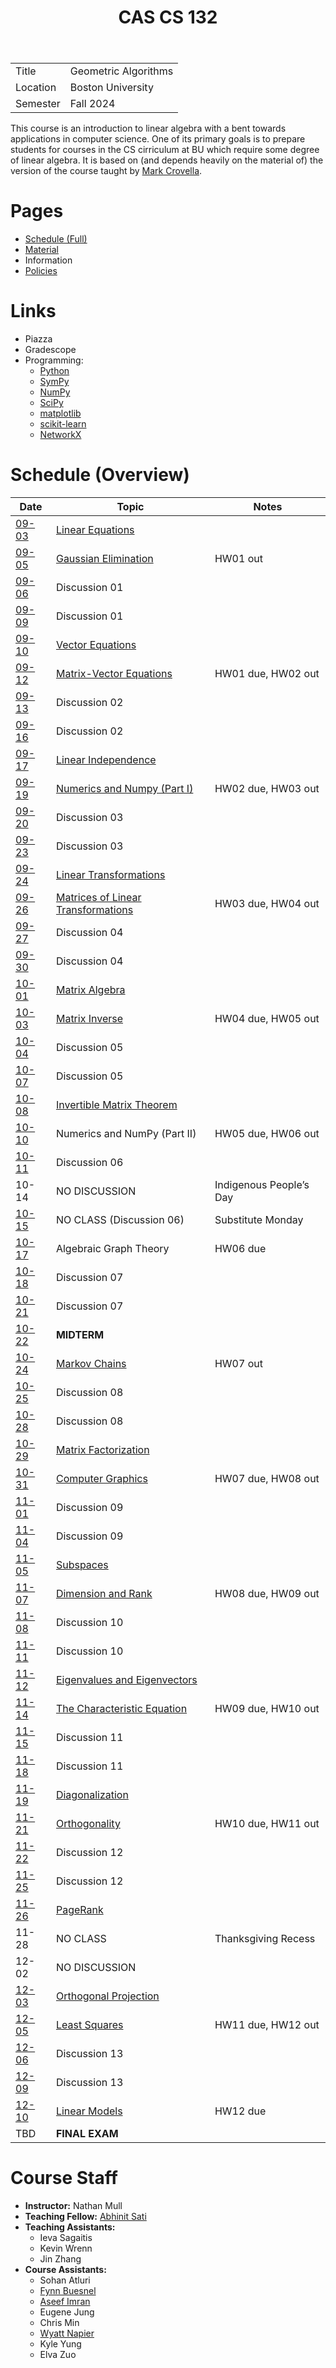 #+title: CAS CS 132
#+HTML_HEAD: <link rel="stylesheet" type="text/css" href="../globalStyle.css" />
#+OPTIONS: html-style:nil H:2 toc:nil num:nil
#+HTML_LINK_HOME: http://nmmull.github.io
| Title    | Geometric Algorithms |
| Location | Boston University    |
| Semester | Fall 2024            |
This course is an introduction to linear algebra with a bent towards
applications in computer science. One of its primary goals is to
prepare students for courses in the CS cirriculum at BU which require
some degree of linear algebra. It is based on (and depends heavily on
the material of) the version of the course taught by [[https://www.cs.bu.edu/fac/crovella/][Mark Crovella]].
* Pages
+ [[file:schedule.org][Schedule (Full)]]
+ [[file:material.org][Material]]
+ Information
+ [[https://nmmull.github.io/pages/policies.html][Policies]]
* Links
+ Piazza
+ Gradescope
+ Programming:
  + [[https://www.python.org][Python]]
  + [[https://www.sympy.org][SymPy]]
  + [[https://numpy.org][NumPy]]
  + [[https://scipy.org][SciPy]]
  + [[https://matplotlib.org][matplotlib]]
  + [[https://scikit-learn.org/stable/][scikit-learn]]
  + [[https://networkx.org][NetworkX]]

* Schedule (Overview)
|-------+------------------------------------+-------------------------|
| Date  | Topic                              | Notes                   |
|-------+------------------------------------+-------------------------|
| [[file:schedule.org::#09-03][09-03]] | [[http://mcrovella.github.io/CS132-Geometric-Algorithms/L01LinearEquations.html][Linear Equations]]                   |                         |
| [[file:schedule.org::#09-05][09-05]] | [[http://mcrovella.github.io/CS132-Geometric-Algorithms/L03RowReductions.html][Gaussian Elimination]]               | HW01 out                |
| [[file:schedule.org::#09-06][09-06]] | Discussion 01                      |                         |
|-------+------------------------------------+-------------------------|
| [[file:schedule.org::#09-06][09-09]] | Discussion 01                      |                         |
| [[file:schedule.org::#09-10][09-10]] | [[http://mcrovella.github.io/CS132-Geometric-Algorithms/L04VectorEquations.html][Vector Equations]]                   |                         |
| [[file:schedule.org::#09-12][09-12]] | [[http://mcrovella.github.io/CS132-Geometric-Algorithms/L05Axb.html][Matrix-Vector Equations]]            | HW01 due, HW02 out      |
| [[file:schedule.org::#09-13][09-13]] | Discussion 02                      |                         |
|-------+------------------------------------+-------------------------|
| [[file:schedule.org::#09-13][09-16]] | Discussion 02                      |                         |
| [[file:schedule.org::#09-17][09-17]] | [[http://mcrovella.github.io/CS132-Geometric-Algorithms/L06LinearIndependence.html][Linear Independence]]                |                         |
| [[file:schedule.org::#09-19][09-19]] | [[http://mcrovella.github.io/CS132-Geometric-Algorithms/L02Numerics.html][Numerics and Numpy (Part I)]]        | HW02 due, HW03 out      |
| [[file:schedule.org::#09-20][09-20]] | Discussion 03                      |                         |
|-------+------------------------------------+-------------------------|
| [[file:schedule.org::#09-20][09-23]] | Discussion 03                      |                         |
| [[file:schedule.org::#09-24][09-24]] | [[http://mcrovella.github.io/CS132-Geometric-Algorithms/L07LinearTransformations.html][Linear Transformations]]             |                         |
| [[file:schedule.org::#09-26][09-26]] | [[http://mcrovella.github.io/CS132-Geometric-Algorithms/L08MatrixofLinearTranformation.html][Matrices of Linear Transformations]] | HW03 due, HW04 out      |
| [[file:schedule.org::#09-27][09-27]] | Discussion 04                      |                         |
|-------+------------------------------------+-------------------------|
| [[file:schedule.org::#09-27][09-30]] | Discussion 04                      |                         |
| [[file:schedule.org::#10-01][10-01]] | [[http://mcrovella.github.io/CS132-Geometric-Algorithms/L09MatrixOperations.html][Matrix Algebra]]                     |                         |
| [[file:schedule.org::#10-03][10-03]] | [[http://mcrovella.github.io/CS132-Geometric-Algorithms/L10MatrixInverse.html][Matrix Inverse]]                     | HW04 due, HW05 out      |
| [[file:schedule.org::#10-04][10-04]] | Discussion 05                      |                         |
|-------+------------------------------------+-------------------------|
| [[file:schedule.org::#10-04][10-07]] | Discussion 05                      |                         |
| [[file:schedule.org::#10-08][10-08]] | [[http://mcrovella.github.io/CS132-Geometric-Algorithms/L10MatrixInverse.html][Invertible Matrix Theorem]]          |                         |
| [[file:schedule.org::#10-10][10-10]] | Numerics and NumPy (Part II)       | HW05 due, HW06 out      |
| [[file:schedule.org::#10-11][10-11]] | Discussion 06                      |                         |
|-------+------------------------------------+-------------------------|
| 10-14 | NO DISCUSSION                      | Indigenous People’s Day |
| [[file:schedule.org::#10-11][10-15]] | NO CLASS (Discussion 06)           | Substitute Monday       |
| [[file:schedule.org::#10-17][10-17]] | Algebraic Graph Theory             | HW06 due                |
| [[file:schedule.org::#10-18][10-18]] | Discussion 07                      |                         |
|-------+------------------------------------+-------------------------|
| [[file:schedule.org::#10-18][10-21]] | Discussion 07                      |                         |
| [[file:schedule.org::#10-22][10-22]] | *MIDTERM*                          |                         |
| [[file:schedule.org::#10-24][10-24]] | [[http://mcrovella.github.io/CS132-Geometric-Algorithms/L11MarkovChains.html][Markov Chains]]                      | HW07 out                |
| [[file:schedule.org::#10-25][10-25]] | Discussion 08                      |                         |
|-------+------------------------------------+-------------------------|
| [[file:schedule.org::#10-25][10-28]] | Discussion 08                      |                         |
| [[file:schedule.org::#10-29][10-29]] | [[http://mcrovella.github.io/CS132-Geometric-Algorithms/L12MatrixFactorizations.html][Matrix Factorization]]               |                         |
| [[file:schedule.org::#10-31][10-31]] | [[http://mcrovella.github.io/CS132-Geometric-Algorithms/L13ComputerGraphics.html][Computer Graphics]]                  | HW07 due, HW08 out      |
| [[file:schedule.org::#11-01][11-01]] | Discussion 09                      |                         |
|-------+------------------------------------+-------------------------|
| [[file:schedule.org::#11-01][11-04]] | Discussion 09                      |                         |
| [[file:schedule.org::#11-05][11-05]] | [[http://mcrovella.github.io/CS132-Geometric-Algorithms/L14Subspaces.html][Subspaces]]                          |                         |
| [[file:schedule.org::#11-07][11-07]] | [[http://mcrovella.github.io/CS132-Geometric-Algorithms/L15DimensionRank.html][Dimension and Rank]]                 | HW08 due, HW09 out      |
| [[file:schedule.org::#11-08][11-08]] | Discussion 10                      |                         |
|-------+------------------------------------+-------------------------|
| [[file:schedule.org::#11-08][11-11]] | Discussion 10                      |                         |
| [[file:schedule.org::#11-12][11-12]] | [[http://mcrovella.github.io/CS132-Geometric-Algorithms/L16Eigenvectors.html][Eigenvalues and Eigenvectors]]       |                         |
| [[file:schedule.org::#11-14][11-14]] | [[http://mcrovella.github.io/CS132-Geometric-Algorithms/L17CharacteristicEqn.html][The Characteristic Equation]]        | HW09 due, HW10 out      |
| [[file:schedule.org::#11-15][11-15]] | Discussion 11                      |                         |
|-------+------------------------------------+-------------------------|
| [[file:schedule.org::#11-15][11-18]] | Discussion 11                      |                         |
| [[file:schedule.org::#11-19][11-19]] | [[http://mcrovella.github.io/CS132-Geometric-Algorithms/L18Diagonalization.html][Diagonalization]]                    |                         |
| [[file:schedule.org::#11-21][11-21]] | [[http://mcrovella.github.io/CS132-Geometric-Algorithms/L20Orthogonality.html][Orthogonality]]                      | HW10 due, HW11 out      |
| [[file:schedule.org::#11-22][11-22]] | Discussion 12                      |                         |
|-------+------------------------------------+-------------------------|
| [[file:schedule.org::#11-22][11-25]] | Discussion 12                      |                         |
| [[file:schedule.org::#11-26][11-26]] | [[http://mcrovella.github.io/CS132-Geometric-Algorithms/L19PageRank.html][PageRank]]                           |                         |
| 11-28 | NO CLASS                           | Thanksgiving Recess     |
|-------+------------------------------------+-------------------------|
| 12-02 | NO DISCUSSION                      |                         |
| [[file:schedule.org::#12-03][12-03]] | [[http://mcrovella.github.io/CS132-Geometric-Algorithms/L21OrthogonalSets.html][Orthogonal Projection]]              |                         |
| [[file:schedule.org::#12-05][12-05]] | [[http://mcrovella.github.io/CS132-Geometric-Algorithms/L22LeastSquares.html][Least Squares]]                      | HW11 due, HW12 out      |
| [[file:schedule.org::#12-06][12-06]] | Discussion 13                      |                         |
|-------+------------------------------------+-------------------------|
| [[file:schedule.org::#12-06][12-09]] | Discussion 13                      |                         |
| [[file:schedule.org::#12-10][12-10]] | [[http://mcrovella.github.io/CS132-Geometric-Algorithms/L23LinearModels.html][Linear Models]]                      | HW12 due                |
|-------+------------------------------------+-------------------------|
| TBD   | *FINAL EXAM*                       |                         |
|-------+------------------------------------+-------------------------|

* Course Staff
+ *Instructor:* Nathan Mull
+ *Teaching Fellow:* [[https://abhinitsati.com/][Abhinit Sati]]
+ *Teaching Assistants:*
  + Ieva Sagaitis
  + Kevin Wrenn
  + Jin Zhang
+ *Course Assistants:*
  + Sohan Atluri
  + [[https://fynnbuesnel.me/][Fynn Buesnel]]
  + [[https://linkedin.com/in/aseef][Aseef Imran]]
  + Eugene Jung
  + Chris Min
  + [[https://wyattnapier.com/][Wyatt Napier]]
  + Kyle Yung
  + Elva Zuo
